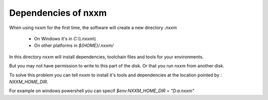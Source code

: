 *********************************************
Dependencies of nxxm
*********************************************

When using nxxm for the first time, the software will create a new directory `.nxxm` 

  - On Windows it's in `C:\\\\.nxxm\\\\`
  - On other platforms in `${HOME}/.nxxm/`

In this directory nxxm will install dependencies, toolchain files and tools for your environments.

But you may not have permission to write to this part of the disk. Or that you run nxxm from another disk.

To solve this problem you can tell nxxm to install it's tools and dependencies at the location pointed by : `NXXM_HOME_DIR`.

For example on windows powershell you can specif `$env:NXXM_HOME_DIR = "D:\a\.nxxm"`

